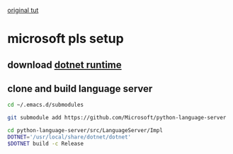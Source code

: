 [[https://vxlabs.com/2018/11/19/configuring-emacs-lsp-mode-and-microsofts-visual-studio-code-python-language-server/][original tut]]

* microsoft pls setup
** download [[https://dotnet.microsoft.com/download][dotnet runtime]]
** clone and build language server
#+BEGIN_SRC sh
cd ~/.emacs.d/submodules
#+END_SRC

#+BEGIN_SRC sh 
git submodule add https://github.com/Microsoft/python-language-server
#+END_SRC

#+BEGIN_SRC sh 
cd python-language-server/src/LanguageServer/Impl
DOTNET='/usr/local/share/dotnet/dotnet'
$DOTNET build -c Release 
#+END_SRC
